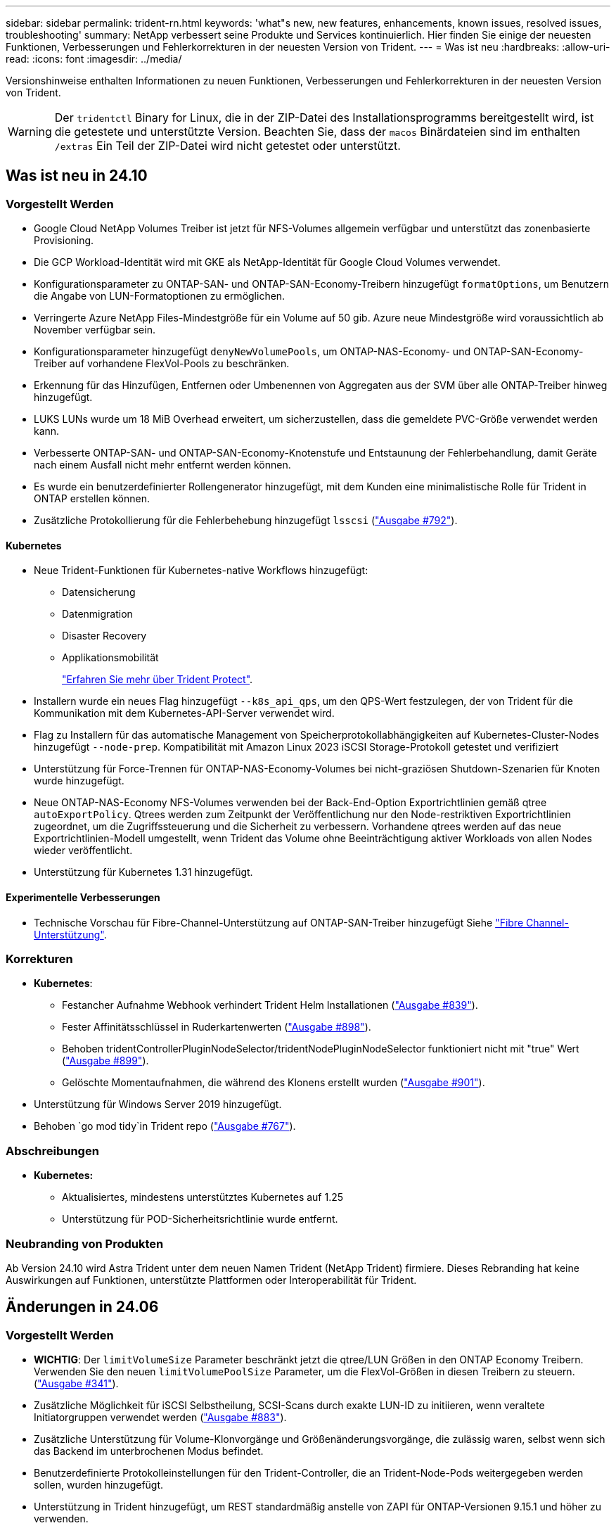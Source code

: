 ---
sidebar: sidebar 
permalink: trident-rn.html 
keywords: 'what"s new, new features, enhancements, known issues, resolved issues, troubleshooting' 
summary: NetApp verbessert seine Produkte und Services kontinuierlich. Hier finden Sie einige der neuesten Funktionen, Verbesserungen und Fehlerkorrekturen in der neuesten Version von Trident. 
---
= Was ist neu
:hardbreaks:
:allow-uri-read: 
:icons: font
:imagesdir: ../media/


[role="lead"]
Versionshinweise enthalten Informationen zu neuen Funktionen, Verbesserungen und Fehlerkorrekturen in der neuesten Version von Trident.


WARNING: Der `tridentctl` Binary for Linux, die in der ZIP-Datei des Installationsprogramms bereitgestellt wird, ist die getestete und unterstützte Version. Beachten Sie, dass der `macos` Binärdateien sind im enthalten `/extras` Ein Teil der ZIP-Datei wird nicht getestet oder unterstützt.



== Was ist neu in 24.10



=== Vorgestellt Werden

* Google Cloud NetApp Volumes Treiber ist jetzt für NFS-Volumes allgemein verfügbar und unterstützt das zonenbasierte Provisioning.
* Die GCP Workload-Identität wird mit GKE als NetApp-Identität für Google Cloud Volumes verwendet.
* Konfigurationsparameter zu ONTAP-SAN- und ONTAP-SAN-Economy-Treibern hinzugefügt `formatOptions`, um Benutzern die Angabe von LUN-Formatoptionen zu ermöglichen.
* Verringerte Azure NetApp Files-Mindestgröße für ein Volume auf 50 gib. Azure neue Mindestgröße wird voraussichtlich ab November verfügbar sein.
* Konfigurationsparameter hinzugefügt `denyNewVolumePools`, um ONTAP-NAS-Economy- und ONTAP-SAN-Economy-Treiber auf vorhandene FlexVol-Pools zu beschränken.
* Erkennung für das Hinzufügen, Entfernen oder Umbenennen von Aggregaten aus der SVM über alle ONTAP-Treiber hinweg hinzugefügt.
* LUKS LUNs wurde um 18 MiB Overhead erweitert, um sicherzustellen, dass die gemeldete PVC-Größe verwendet werden kann.
* Verbesserte ONTAP-SAN- und ONTAP-SAN-Economy-Knotenstufe und Entstaunung der Fehlerbehandlung, damit Geräte nach einem Ausfall nicht mehr entfernt werden können.
* Es wurde ein benutzerdefinierter Rollengenerator hinzugefügt, mit dem Kunden eine minimalistische Rolle für Trident in ONTAP erstellen können.
* Zusätzliche Protokollierung für die Fehlerbehebung hinzugefügt `lsscsi` (link:https://github.com/NetApp/trident/issues/792["Ausgabe #792"]).




==== Kubernetes

* Neue Trident-Funktionen für Kubernetes-native Workflows hinzugefügt:
+
** Datensicherung
** Datenmigration
** Disaster Recovery
** Applikationsmobilität
+
link:./trident-protect/learn-about-trident-protect.html["Erfahren Sie mehr über Trident Protect"].



* Installern wurde ein neues Flag hinzugefügt `--k8s_api_qps`, um den QPS-Wert festzulegen, der von Trident für die Kommunikation mit dem Kubernetes-API-Server verwendet wird.
* Flag zu Installern für das automatische Management von Speicherprotokollabhängigkeiten auf Kubernetes-Cluster-Nodes hinzugefügt `--node-prep`. Kompatibilität mit Amazon Linux 2023 iSCSI Storage-Protokoll getestet und verifiziert
* Unterstützung für Force-Trennen für ONTAP-NAS-Economy-Volumes bei nicht-graziösen Shutdown-Szenarien für Knoten wurde hinzugefügt.
* Neue ONTAP-NAS-Economy NFS-Volumes verwenden bei der Back-End-Option Exportrichtlinien gemäß qtree `autoExportPolicy`. Qtrees werden zum Zeitpunkt der Veröffentlichung nur den Node-restriktiven Exportrichtlinien zugeordnet, um die Zugriffssteuerung und die Sicherheit zu verbessern. Vorhandene qtrees werden auf das neue Exportrichtlinien-Modell umgestellt, wenn Trident das Volume ohne Beeinträchtigung aktiver Workloads von allen Nodes wieder veröffentlicht.
* Unterstützung für Kubernetes 1.31 hinzugefügt.




==== Experimentelle Verbesserungen

* Technische Vorschau für Fibre-Channel-Unterstützung auf ONTAP-SAN-Treiber hinzugefügt Siehe link:./trident-use/fcp.html["Fibre Channel-Unterstützung"].




=== Korrekturen

* *Kubernetes*:
+
** Festancher Aufnahme Webhook verhindert Trident Helm Installationen (link:https://github.com/NetApp/trident/issues/839["Ausgabe #839"]).
** Fester Affinitätsschlüssel in Ruderkartenwerten (link:https://github.com/NetApp/trident/issues/898["Ausgabe #898"]).
** Behoben tridentControllerPluginNodeSelector/tridentNodePluginNodeSelector funktioniert nicht mit "true" Wert (link:https://github.com/NetApp/trident/issues/899["Ausgabe #899"]).
** Gelöschte Momentaufnahmen, die während des Klonens erstellt wurden (link:https://github.com/NetApp/trident/issues/901["Ausgabe #901"]).


* Unterstützung für Windows Server 2019 hinzugefügt.
* Behoben `go mod tidy`in Trident repo (link:https://github.com/NetApp/trident/issues/767["Ausgabe #767"]).




=== Abschreibungen

* *Kubernetes:*
+
** Aktualisiertes, mindestens unterstütztes Kubernetes auf 1.25
** Unterstützung für POD-Sicherheitsrichtlinie wurde entfernt.






=== Neubranding von Produkten

Ab Version 24.10 wird Astra Trident unter dem neuen Namen Trident (NetApp Trident) firmiere. Dieses Rebranding hat keine Auswirkungen auf Funktionen, unterstützte Plattformen oder Interoperabilität für Trident.



== Änderungen in 24.06



=== Vorgestellt Werden

* **WICHTIG**: Der `limitVolumeSize` Parameter beschränkt jetzt die qtree/LUN Größen in den ONTAP Economy Treibern. Verwenden Sie den neuen  `limitVolumePoolSize` Parameter, um die FlexVol-Größen in diesen Treibern zu steuern. (link:https://github.com/NetApp/trident/issues/341["Ausgabe #341"]).
* Zusätzliche Möglichkeit für iSCSI Selbstheilung, SCSI-Scans durch exakte LUN-ID zu initiieren, wenn veraltete Initiatorgruppen verwendet werden (link:https://github.com/NetApp/trident/issues/883["Ausgabe #883"]).
* Zusätzliche Unterstützung für Volume-Klonvorgänge und Größenänderungsvorgänge, die zulässig waren, selbst wenn sich das Backend im unterbrochenen Modus befindet.
* Benutzerdefinierte Protokolleinstellungen für den Trident-Controller, die an Trident-Node-Pods weitergegeben werden sollen, wurden hinzugefügt.
* Unterstützung in Trident hinzugefügt, um REST standardmäßig anstelle von ZAPI für ONTAP-Versionen 9.15.1 und höher zu verwenden.
* Zusätzliche Unterstützung für benutzerdefinierte Volume-Namen und Metadaten auf den ONTAP Storage-Back-Ends für neue persistente Volumes.
* Erweitert den `azure-netapp-files` (ANF)-Treiber, um das Snapshot-Verzeichnis standardmäßig automatisch zu aktivieren, wenn die NFS-Mount-Optionen auf NFS-Version 4.x eingestellt sind
* Bottlerocket-Unterstützung für NFS-Volumes hinzugefügt.
* Unterstützung für die technische Vorschau von Google Cloud NetApp Volumes hinzugefügt.




==== Kubernetes

* Unterstützung für Kubernetes 1.30 hinzugefügt.
* Zusätzliche Fähigkeit für Trident DemonSet, Zombie-Mounts und Restverfolgungsdateien beim Start zu reinigen (link:https://github.com/NetApp/trident/issues/883["Ausgabe #883"]).
* PVC-Beschriftung für dynamischen Import von LUKS-Volumes ( ) hinzugefügt `trident.netapp.io/luksEncryption`link:https://github.com/NetApp/trident/issues/849["Ausgabe #849"].
* ANF-Treiber wurde um Topologiebewusstsein erweitert.
* Unterstützung für Windows Server 2022-Knoten hinzugefügt.




=== Korrekturen

* Fehler bei der Trident-Installation aufgrund veralteter Transaktionen behoben.
* Tridentctl wurde behoben, um Warnmeldungen von Kubernetes ( ) zu ignorierenlink:https://github.com/NetApp/trident/issues/892["Ausgabe #892"].
* Die Priorität des Trident-Controllers wurde in `0` (link:https://github.com/NetApp/trident/issues/887["Ausgabe #887"]) geändert `SecurityContextConstraint`.
* ONTAP-Treiber akzeptieren jetzt Volumengrößen unter 20MiB (link:https://github.com/NetApp/trident/issues/885["Problem[#885"]).
* Trident wurde behoben, um ein Verkleinern der FlexVols während des Größenänderungsvorgangs für den ONTAP-SAN-Treiber zu verhindern.
* Fehler beim Import von ANF-Volumes mit NFS v4.1 behoben.




=== Abschreibungen

* Support für EOL Windows Server 2019 wurde entfernt.




== Änderungen in 24.02



=== Vorgestellt Werden

* Unterstützung für Cloud Identity wurde zugefügt.
+
** AKS mit ANF – Azure Workload Identity wird als Cloud-Identität verwendet.
** EKS mit FSxN – AWS IAM-Rolle wird als Cloud-Identität verwendet.


* Unterstützung für die Installation von Trident als Add-on auf EKS Cluster von der EKS Konsole hinzugefügt.
* Zusätzliche Möglichkeit zum Konfigurieren und Deaktivieren der iSCSI-Selbstheilung (link:https://github.com/NetApp/trident/issues/864["Ausgabe #864"]).
* ONTAP-Treiber wurden um FSX Personality erweitert, um die Integration mit AWS IAM und SecretsManager zu ermöglichen und Trident zu ermöglichen FSX-Volumes mit Backups zu löschen (link:https://github.com/NetApp/trident/issues/453["Ausgabe #453"]).




==== Kubernetes

* Unterstützung für Kubernetes 1.29 hinzugefügt.




=== Korrekturen

* ACP-Warnmeldungen wurden behoben, wenn ACP nicht aktiviert ist (link:https://github.com/NetApp/trident/issues/866["Ausgabe #866"]).
* Es wurde eine Verzögerung von 10 Sekunden hinzugefügt, bevor eine Klonaufteilung während der Snapshot-Löschung für ONTAP-Treiber durchgeführt wird, wenn ein Klon mit dem Snapshot verknüpft ist.




=== Abschreibungen

* In-toto-Teststationen-Framework aus Multi-Plattform-Image-Manifesten entfernt.




== Änderungen in 23.10



=== Korrekturen

* Feste Volume-Erweiterung, wenn eine neu angeforderte Größe kleiner ist als die gesamte Volume-Größe für ontap-nas und ontap-nas-flexgroup-Storage-Treiber (link:https://github.com/NetApp/trident/issues/834["Ausgabe #834"^]).
* Feste Volume-Größe zur Anzeige nur nutzbarer Größe des Volumes beim Import für ontap-nas und ontap-nas-flexgroup-Storage-Treiber (link:https://github.com/NetApp/trident/issues/722["Ausgabe #722"^]).
* FlexVol Namenskonvertierung für ONTAP-NAS-Economy wurde korrigiert.
* Fehler bei der Trident-Initialisierung auf einem Windows Node wurde beim Neubooten des Node behoben.




=== Vorgestellt Werden



==== Kubernetes

Unterstützung für Kubernetes 1.28 hinzugefügt.



==== Trident

* Unterstützung für die Nutzung von Azure Managed Identities (AMI) mit Azure-netapp-Files Storage-Treibern hinzugefügt.
* Zusätzliche Unterstützung für NVMe over TCP für den ONTAP-SAN-Treiber.
* Zusätzliche Möglichkeit, die Bereitstellung eines Volumes anzuhalten, wenn das Backend vom Benutzer auf „ausgesetzt“ gesetzt wird (link:https://github.com/NetApp/trident/issues/558["Ausgabe #558"^]).




== Änderungen in 23.07.1

*Kubernetes:* Behobene Dämonenlöschung zur Unterstützung von Upgrades ohne Ausfallzeiten (link:https://github.com/NetApp/trident/issues/740["Ausgabe #740"^]).



== Änderungen in 23.07



=== Korrekturen



==== Kubernetes

* Trident Upgrade wurde korrigiert, um alte Pods, die sich im Abschlusszustand befinden, zu ignorieren (link:https://github.com/NetApp/trident/issues/740["Ausgabe #740"^]).
* Tolerierung zur Definition „transient-trident-Version-pod“ hinzugefügt (link:https://github.com/NetApp/trident/issues/795["Ausgabe #795"^]).




==== Trident

* ONTAP-ZAPI-Anforderungen wurden behoben, um sicherzustellen, dass die LUN-Seriennummern abgefragt werden, wenn LUN-Attribute zur Identifizierung und Behebung von Ghost-iSCSI-Geräten während der Knotenstagevorgänge abgerufen werden.
* Fehlerbehandlung im Speichertreibercode (link:https://github.com/NetApp/trident/issues/816["Ausgabe #816"^]).
* Feste Quota-Größe bei Verwendung von ONTAP-Treibern mit use-Rest=true.
* Erstellung von LUN-Klonen in ontap-san-Economy wurde korrigiert.
* Informationsfeld veröffentlichen von zurücksetzen `rawDevicePath` Bis `devicePath`; Zusätzliche Logik zum Ausfüllen und Wiederherstellen (in einigen Fällen) `devicePath` Feld.




=== Vorgestellt Werden



==== Kubernetes

* Unterstützung für den Import vorbereitgestellter Snapshots wurde hinzugefügt.
* Minimierte Bereitstellung und Dämonset linux-Berechtigungen (link:https://github.com/NetApp/trident/issues/817["Ausgabe #817"^]).




==== Trident

* Es wird kein Statusfeld mehr für „Online“ Volumes und Snapshots gemeldet.
* Aktualisiert den Back-End-Status, wenn das ONTAP-Backend offline ist (link:https://github.com/NetApp/trident/issues/801["Probleme #801"^], link:https://github.com/NetApp/trident/issues/543["#543"^]).
* Die LUN-Seriennummer wird während des Workflows „ControllerVolumePublish“ immer abgerufen und veröffentlicht.
* Zusätzliche Logik zur Überprüfung der Seriennummer und Größe des iSCSI Multipath-Geräts hinzugefügt.
* Zusätzliche Überprüfung für iSCSI-Volumes, um sicherzustellen, dass das richtige Multipath-Gerät nicht bereitgestellt wird.




==== Experimentelle Verbesserung

Unterstützung für NVMe over TCP für den ONTAP-SAN-Treiber wurde um eine technische Vorschau erweitert.



==== Dokumentation

Viele organisatorische und formatierte Verbesserungen wurden vorgenommen.



=== Abschreibungen



==== Kubernetes

* Unterstützung für v1beta1-Snapshots wurde entfernt.
* Unterstützung für Pre-CSI-Volumes und Speicherklassen wurde entfernt.
* Aktualisiertes, mindestens unterstütztes Kubernetes auf 1.22




== Änderungen in 23.04


IMPORTANT: Volume-Trennung für ONTAP-SAN-*-Volumes erzwingen wird nur bei Kubernetes-Versionen mit aktiviertem Non-Graceful Node Shutdown Feature Gate unterstützt. Die Option zum erzwingen der Trennung muss während der Installation mithilfe des aktiviert sein `--enable-force-detach` Flag für das Trident Installationsprogramm.



=== Korrekturen

* Trident-Operator zur Verwendung von IPv6-localhost für die Installation festgelegt, wenn in Spec angegeben.
* Trident Operator Cluster-Rollenberechtigungen wurden festgelegt, um mit den Bundle-Berechtigungen synchronisiert zu werden (link:https://github.com/NetApp/trident/issues/799["Ausgabe #799"^]).
* Problem beim Anhängen von RAW-Block-Volumes auf mehreren Knoten im RWX-Modus behoben.
* Unterstützung von FlexGroup-Klonen und Volume-Import für SMB-Volumes wurde korrigiert.
* Das Problem, dass der Trident Controller nicht sofort heruntergefahren werden konnte, wurde behoben (link:https://github.com/NetApp/trident/issues/811["Ausgabe #811"]).
* Es wurde ein Fix zur Auflistung aller igroup-Namen hinzugefügt, die mit einer angegebenen LUN verbunden sind, die mit ontap-san-* Treibern bereitgestellt wurde.
* Korrektur hinzugefügt, um die Ausführung externer Prozesse bis zum Abschluss zu ermöglichen.
* Kompilierungsfehler für s390-Architektur (link:https://github.com/NetApp/trident/issues/537["Ausgabe #537"]).
* Falsche Protokollierungsebene während der Volume-Mount-Vorgänge (link:https://github.com/NetApp/trident/issues/781["Ausgabe #781"]).
* Fehler bei der Assertion des potenziellen Typs (link:https://github.com/NetApp/trident/issues/802["Ausgabe #802"]).




=== Vorgestellt Werden

* Kubernetes:
+
** Unterstützung für Kubernetes 1.27 hinzugefügt.
** Unterstützung für den Import von LUKS-Volumes wurde hinzugefügt.
** Zusätzliche Unterstützung für den ReadWriteOncePod PVC-Zugriffsmodus.
** Unterstützung für Force-Trennen für ONTAP-SAN-*-Volumes während nicht-Graceful Node Shutdown-Szenarien hinzugefügt.
** Alle ONTAP-SAN-* Volumes verwenden nun Initiatorgruppen pro Node. LUNs werden nur Initiatorgruppen zugeordnet, während sie aktiv auf diesen Nodes veröffentlicht werden, um unsere Sicherheit zu verbessern. Bestehende Volumes werden opportunistisch auf das neue igroup Schema umgestellt, wenn Trident feststellt, dass es sicher ist, dies zu tun, ohne aktive Workloads zu beeinträchtigen (link:https://github.com/NetApp/trident/issues/758["Ausgabe #758"]).
** Verbesserte die Trident-Sicherheit durch Bereinigung nicht genutzter Trident-gemanagter Initiatorgruppen aus ONTAP-SAN-* Back-Ends.


* Zusätzliche Unterstützung für SMB Volumes mit Amazon FSX für die ontap-nas-Wirtschaft und ontap-nas-flexgroup-Storage-Treiber.
* Unterstützung von SMB-Freigaben mit ontap-nas, ontap-nas-Economy und ontap-nas-Flexgroup-Storage-Treibern hinzugefügt.
* Unterstützung für arm64 Knoten (link:https://github.com/NetApp/trident/issues/732["Ausgabe #732"]).
* Verbessertes Trident Shutdown-Verfahren durch Deaktivieren von API-Servern zuerst (link:https://github.com/NetApp/trident/issues/811["Ausgabe #811"]).
* Cross-Plattform-Build-Unterstützung für Windows- und arm64-Hosts zu Makefile hinzugefügt; siehe BUILD.md.




=== Abschreibungen

**Kubernetes:** bei der Konfiguration von ONTAP-san- und ontap-san-Economy-Treibern werden nicht mehr über Back-End-Scoped-Initiatorgruppen erstellt (link:https://github.com/NetApp/trident/issues/758["Ausgabe #758"]).



== Änderungen in 23.01.1



=== Korrekturen

* Trident-Operator zur Verwendung von IPv6-localhost für die Installation festgelegt, wenn in Spec angegeben.
* Die Berechtigungen für die Trident Operator Cluster-Rolle wurden festgelegt, um mit den Bundle-Berechtigungen synchronisiert zu werden link:https://github.com/NetApp/trident/issues/799["Ausgabe #799"^].
* Korrektur hinzugefügt, um die Ausführung externer Prozesse bis zum Abschluss zu ermöglichen.
* Problem beim Anhängen von RAW-Block-Volumes auf mehreren Knoten im RWX-Modus behoben.
* Unterstützung von FlexGroup-Klonen und Volume-Import für SMB-Volumes wurde korrigiert.




== Änderungen in 23.01


IMPORTANT: Kubernetes 1.27 wird jetzt in Trident unterstützt. Führen Sie ein Upgrade von Trident durch, bevor Sie ein Upgrade auf Kubernetes durchführen.



=== Korrekturen

* Kubernetes: Zusätzliche Optionen zum Ausschließen der Pod-Erstellung von Sicherheitsrichtlinien, um Trident-Installationen über Helm ( zu behebenlink:https://github.com/NetApp/trident/issues/794["Ausgaben #783, #794"^]).




=== Vorgestellt Werden

.Kubernetes
* Zusätzliche Unterstützung für Kubernetes 1.26
* Verbesserung der allgemeinen Trident RBAC-Ressourcenauslastung (link:https://github.com/NetApp/trident/issues/757["Ausgabe #757"^]).
* Verbesserte Automatisierung zum Erkennen und Beheben defekter oder veralteter iSCSI Sitzungen auf Host Nodes
* Unterstützung für Erweiterung der LUKS-verschlüsselten Volumes hinzugefügt.
* Kubernetes: Unterstützung für die Rotation von Anmeldeinformationen für LUKS-verschlüsselte Volumes hinzugefügt.


.Trident
* Zusätzlicher Support für SMB Volumes mit Amazon FSX für ONTAP für den ontap-nas-Storage-Treiber
* Unterstützung für NTFS-Berechtigungen bei der Verwendung von SMB-Volumes hinzugefügt.
* Zusätzlicher Support für Storage Pools für GCP Volumes mit CVS Service Level.
* Unterstützung für optionale Verwendung von flexgroupAggregateList bei der Erstellung von FlexGroups mit dem ontap-nas-flexgroup Storage-Treiber hinzugefügt.
* Verbesserte Performance für den ontap-nas-Economy-Storage-Treiber beim Management mehrerer FlexVols.
* Aktivierte Daten-LIF-Updates für alle ONTAP-NAS-Speichertreiber.
* Aktualisierte die Namenskonvention für Trident Deployment und DemonSet zur Berücksichtigung des Host-Node-Betriebssystems.




=== Abschreibungen

* Kubernetes: Aktualisierte die minimal unterstützte Version von Kubernetes auf 1.21.
* Daten-LIFs sollten bei der Konfiguration nicht mehr angegeben werden `ontap-san` Oder `ontap-san-economy` Treiber.




== Änderungen in 22.10

*Sie müssen die folgenden wichtigen Informationen lesen, bevor Sie auf Trident 22.10 upgraden.*

[WARNING]
.<strong>-Informationen über Trident 22.10 </strong>
====
* Kubernetes 1.25 wird jetzt in Trident unterstützt. Vor dem Upgrade auf Kubernetes 1.25 müssen Sie Trident auf 22.10 aktualisieren.
* Trident setzt die Verwendung der Multipathing-Konfiguration in SAN-Umgebungen strikt durch, mit einem empfohlenen Wert von `find_multipaths: no` in der Multipath.conf Datei.
+
Verwendung einer Konfiguration ohne Multipathing oder Verwendung von `find_multipaths: yes` Oder `find_multipaths: smart` Der Wert in der Multipath.conf-Datei führt zu Mount-Fehlern. Trident empfiehlt die Verwendung von `find_multipaths: no` Seit der Version 21.07.



====


=== Korrekturen

* Problem wurde speziell mit dem ONTAP Back-End behoben, das mit erstellt wurde `credentials` Feld nicht online während 22.07.0 Upgrade (link:https://github.com/NetApp/trident/issues/759["Ausgabe #759"^]).
* **Docker:** hat ein Problem behoben, das dazu führt, dass das Docker Volume Plugin in einigen Umgebungen nicht startet (link:https://github.com/NetApp/trident/issues/548["Ausgabe #548"^] Und link:https://github.com/NetApp/trident/issues/760["Ausgabe #760"^]).
* Festes SLM-Problem speziell für ONTAP-SAN-Back-Ends, das sicherstellt, dass nur eine Teilmenge von Daten-LIFs, die zu den Berichterstellungs-Nodes gehören, veröffentlicht wird.
* Es wurde ein Performance-Problem behoben, bei dem unnötige Scans für iSCSI-LUNs beim Anschließen eines Volumes aufgetreten sind.
* Granulare Wiederholungen im Trident iSCSI Workflow wurden entfernt, um ein schnelles Fehlschlagen zu ermöglichen und externe Wiederholungsintervalle zu verringern.
* Das Problem wurde behoben, bei dem beim Spülen eines iSCSI-Geräts ein Fehler zurückgegeben wurde, als das entsprechende Multipath-Gerät bereits gespült wurde.




=== Vorgestellt Werden

* Kubernetes:
+
** Zusätzliche Unterstützung für Kubernetes 1.25 Vor dem Upgrade auf Kubernetes 1.25 müssen Sie Trident auf 22.10 aktualisieren.
** Hinzufügung eines separaten ServiceAccount, ClusterRole und ClusterBinding für die Trident Deployment und DemonSet, um zukünftige Berechtigungsverbesserungen zu ermöglichen.
** Zusätzlicher Support für link:https://docs.netapp.com/us-en/trident/trident-use/volume-share.html["Namespace-übergreifende Volume-Freigabe"].


* Trident Ist Alles `ontap-*` Storage-Treiber arbeiten jetzt mit der ONTAP REST API.
* Neuer Operator yaml hinzugefügt (`bundle_post_1_25.yaml`) Ohne A `PodSecurityPolicy` Die Kubernetes 1.25 unterstützen.
* Hinzugefügt link:https://docs.netapp.com/us-en/trident/trident-reco/security-luks.html["Unterstützung für LUKS-verschlüsselte Volumes"] Für `ontap-san` Und `ontap-san-economy` Storage-Treiber:
* Unterstützung für Windows Server 2019-Knoten hinzugefügt.
* Hinzugefügt link:https://docs.netapp.com/us-en/trident/trident-use/anf.html["Unterstützung für SMB Volumes auf Windows Nodes"] Durch die `azure-netapp-files` Storage-Treiber:
* Die automatische MetroCluster-Umschalterkennung für ONTAP-Treiber ist jetzt allgemein verfügbar.




=== Abschreibungen

* **Kubernetes:** Aktualisiert unterstützt mindestens Kubernetes auf 1.20.
* Astra Data Store (ADS)-Treiber entfernt.
* Unterstützung für wurde entfernt `yes` Und `smart` Optionen für `find_multipaths` Wenn Sie Multipathing für Worker-Node für iSCSI konfigurieren.




== Änderungen in 22.07



=== Korrekturen

**Kubernetes**

* Problem wurde behoben, um boolesche Werte und Zahlenwerte für die Node-Auswahl bei der Konfiguration von Trident mit Helm oder dem Trident Operator zu behandeln. (link:https://github.com/NetApp/trident/issues/700["GitHub Ausgabe #700"^])
* Problem beim Umgang mit Fehlern aus dem nicht-CHAP-Pfad behoben, sodass kubelet erneut versuchen wird, wenn er fehlschlägt. link:https://github.com/NetApp/trident/issues/736["GitHub Ausgabe #736"^])




=== Vorgestellt Werden

* Übergang von k8s.gcr.io zu Registry.k8s.io als Standard-Registry für CSI-Bilder
* ONTAP-SAN Volumes werden jetzt Initiatorgruppen pro Node verwenden und LUNs nur Initiatorgruppen zuordnen, während diese Nodes aktiv veröffentlicht werden, um unsere Sicherheit zu verbessern. Vorhandene Volumes werden opportun auf das neue igroup-Schema umgeschaltet, wenn Trident feststellt, dass der Einsatz sicher ist, ohne dass aktive Workloads beeinträchtigt werden.
* Enthält eine ResourceQuota mit Trident-Installationen, um sicherzustellen, dass Trident DemonSet geplant ist, wenn die PriorityClass-Nutzung standardmäßig beschränkt ist.
* Unterstützung für Netzwerkfunktionen für den Azure NetApp Files-Treiber hinzugefügt. (link:https://github.com/NetApp/trident/issues/717["GitHub Ausgabe #717"^])
* Technische Vorschau Automatische MetroCluster-Umschalterkennung zu ONTAP-Treibern hinzugefügt. (link:https://github.com/NetApp/trident/issues/228["GitHub Ausgabe #228"^])




=== Abschreibungen

* **Kubernetes:** Aktualisiert unterstützt mindestens Kubernetes auf 1.19.
* Back-End-Konfiguration ermöglicht nicht mehr mehrere Authentifizierungstypen in einer einzigen Konfiguration.




=== Umzüge

* Der AWS CVS-Treiber (veraltet seit 22.04) wurde entfernt.
* Kubernetes
+
** Keine unnötige SYS_ADMIN-Funktion von Node-Pods entfernt.
** Verringert die Nodevorbereitung auf einfache Host-Info und aktive Serviceerkennung, um eine Bestätigung für den bestmöglichen Aufwand zu machen, dass NFS/iSCSI-Dienste auf Worker-Knoten verfügbar sind.






=== Dokumentation

Ein neuer link:https://docs.netapp.com/us-en/trident/trident-reference/pod-security.html["Pod-Sicherheitsstandards"]Abschnitt (PSS) wurde hinzugefügt, in dem die von Trident bei der Installation aktivierten Berechtigungen detailliert aufgeführt sind.



== Änderungen in 22.04

NetApp verbessert seine Produkte und Services kontinuierlich. Im Folgenden finden Sie einige der neuesten Funktionen von Trident. Frühere Versionen finden Sie unter https://docs.netapp.com/us-en/trident/earlier-versions.html["Frühere Versionen der Dokumentation"].


IMPORTANT: Wenn Sie ein Upgrade von früheren Trident Versionen durchführen und Azure NetApp Files verwenden, finden Sie das ``location`` Der Parameter config ist jetzt ein Pflichtfeld, singleton.



=== Korrekturen

* Verbessertes Analysieren von iSCSI-Initiatornamen. (link:https://github.com/NetApp/trident/issues/681["GitHub Ausgabe #681"^])
* Das Problem wurde behoben, bei dem CSI-Speicherklassenparameter nicht zulässig waren. (link:https://github.com/NetApp/trident/issues/598["GitHub Ausgabe #598"^])
* Doppelte Schlüsseldeklaration im Trident CRD behoben. (link:https://github.com/NetApp/trident/issues/671["GitHub Ausgabe #671"^])
* Fehlerhafte CSI-Snapshot-Protokolle wurden korrigiert. (link:https://github.com/NetApp/trident/issues/629["GitHub Ausgabe #629"^]))
* Problem beim Aufheben der Veröffentlichung von Volumes auf gelöschten Nodes behoben. (link:https://github.com/NetApp/trident/issues/691["GitHub Ausgabe #691"^])
* Zusätzliche Bearbeitung von Inkonsistenzen im Dateisystem auf Blockgeräten. (link:https://github.com/NetApp/trident/issues/656["GitHub Ausgabe #656"^])
* Problem beim Ziehen von Bildern mit automatischer Unterstützung beim Einstellen des behoben `imageRegistry` Markierung während der Installation. (link:https://github.com/NetApp/trident/issues/715["GitHub Ausgabe #715"^])
* Es wurde ein Problem behoben, bei dem der Azure NetApp Files-Treiber ein Volume mit mehreren Exportregeln nicht klonen konnte.




=== Vorgestellt Werden

* Eingehende Verbindungen zu den sicheren Endpunkten von Trident erfordern jetzt mindestens TLS 1.3. (link:https://github.com/NetApp/trident/issues/698["GitHub Ausgabe #698"^])
* Trident fügt jetzt HSTS-Header zu den Antworten von seinen sicheren Endpunkten hinzu.
* Trident versucht nun, die Azure NetApp Files unix Berechtigungsfunktion automatisch zu aktivieren.
* *Kubernetes*: Trident Demonset wird jetzt in der Klasse mit System-Node-kritischer Priorität ausgeführt. (link:https://github.com/NetApp/trident/issues/694["GitHub Ausgabe #694"^])




=== Umzüge

E-Series-Treiber (deaktiviert seit 20.07) wurde entfernt.



== Änderungen in 22.01.1



=== Korrekturen

* Problem beim Aufheben der Veröffentlichung von Volumes auf gelöschten Nodes behoben. (link:https://github.com/NetApp/trident/issues/691["GitHub Ausgabe #691"])
* Fester Panik beim Zugriff auf Nil-Felder für den aggregierten Speicherplatz in den ONTAP API Antworten.




== Änderungen in 22.01.0



=== Korrekturen

* *Kubernetes:* Erhöhung der Neuzulassung der Knotenregistrierung für große Cluster.
* Das Problem wurde behoben, bei dem der Azure-netapp-Files Treiber von mehreren Ressourcen mit demselben Namen verwirrt werden konnte.
* ONTAP SAN IPv6 Daten-LIFs funktionieren jetzt, wenn sie mit Klammern angegeben sind.
* Das Problem wurde behoben, bei dem der Import eines bereits importierten Volumes das EOF zurückgibt, sodass PVC in den ausstehenden Zustand zurückbleibt. (link:https://github.com/NetApp/trident/issues/489["GitHub Ausgabe #489"])
* Das Problem wurde behoben, wenn die Trident Performance langsamer wird, wenn mehr als 32 Snapshots auf einem SolidFire Volume erstellt werden.
* SHA-1 wurde durch SHA-256 bei der Erstellung eines SSL-Zertifikats ersetzt.
* Azure NetApp Files-Treiber wurde behoben, um doppelte Ressourcennamen zu erlauben und Vorgänge auf einen einzelnen Speicherort zu beschränken.
* Azure NetApp Files-Treiber wurde behoben, um doppelte Ressourcennamen zu erlauben und Vorgänge auf einen einzelnen Speicherort zu beschränken.




=== Vorgestellt Werden

* Verbesserungen von Kubernetes:
+
** Zusätzliche Unterstützung für Kubernetes 1.23
** Fügen Sie bei der Installation über Trident Operator oder Helm Planungsoptionen für Trident Pods hinzu. (link:https://github.com/NetApp/trident/issues/651["GitHub Ausgabe #651"^])


* Erlauben Sie regionenübergreifende Volumes im GCP-Treiber. (link:https://github.com/NetApp/trident/issues/633["GitHub Ausgabe #633"^])
* Unterstützung für die Option „unixPermissions“ für Azure NetApp Files Volumes wurde hinzugefügt. (link:https://github.com/NetApp/trident/issues/666["GitHub Ausgabe #666"^])




=== Abschreibungen

Die Trident REST-Schnittstelle kann nur unter 127.0.0.1 oder [: 1] Adressen zuhören und bedient werden



== Änderungen in 21.10.1


WARNING: In der Version v21.10.0 kann der Trident Controller in den CrashLoopBackOff-Status versetzt werden, wenn ein Node entfernt und dann wieder zum Kubernetes Cluster hinzugefügt wird. Dieses Problem wurde in der Version 21,10,1 behoben (GitHub Ausgabe 669).



=== Korrekturen

* Beim Import eines Volumes auf ein GCP CVS Backend wurde eine potenzielle Race-Bedingung behoben, die zu einem Import führt.
* Es wurde ein Problem behoben, durch das der Trident Controller in den CrashLoopBackOff-Status versetzt werden kann, wenn ein Node entfernt und dann wieder zum Kubernetes Cluster hinzugefügt wird (GitHub Ausgabe 669).
* Das Problem wurde behoben, bei dem SVMs nicht mehr erkannt wurden, wenn kein SVM-Name angegeben wurde (GitHub Problem 612).




== Änderungen in 21.10.0



=== Korrekturen

* Es wurde ein Problem behoben, bei dem Klone von XFS-Volumes nicht auf demselben Node wie das Quell-Volume gemountet werden konnten (GitHub Ausgabe 514).
* Problem behoben, bei dem Trident beim Herunterfahren einen schwerwiegenden Fehler protokolliert hat (GitHub Problem 597).
* Kubernetes-bezogene Fixes:
+
** Der verwendete Speicherplatz eines Volume wird als Mindestrückstellunggröße bei der Erstellung von Snapshots mit zurückgegeben `ontap-nas` Und `ontap-nas-flexgroup` Treiber (GitHub Ausgabe 645).
** Problem behoben wo `Failed to expand filesystem` Fehler wurde nach der Volume-Größe protokolliert (GitHub-Problem 560).
** Problem behoben, in dem ein POD feststecken konnte `Terminating` State (GitHub Ausgabe 572).
** Den Fall an der Stelle behoben, an der ein `ontap-san-economy` FlexVol könnte voll von Snapshot-LUNs sein (GitHub Ausgabe 533).
** Problem mit dem benutzerdefinierten YAML-Installationsprogramm mit einem anderen Bild wurde behoben (GitHub Ausgabe 613).
** Berechnung der Snapshot-Größe wurde korrigiert (GitHub Ausgabe 611).
** Es wurde ein Problem behoben, bei dem alle Trident Installer einfaches Kubernetes als OpenShift identifizieren konnten (GitHub Ausgabe 639).
** Der Trident-Operator hat den Abgleich behoben, wenn der Kubernetes-API-Server nicht erreichbar ist (GitHub Ausgabe 599).






=== Vorgestellt Werden

* Zusätzlicher Support für `unixPermissions` Option für GCP-CVS Performance Volumes:
* Zusätzliche Unterstützung für für für Skalierung optimierte CVS Volumes in GCP im Bereich von 600 gib bis 1 tib.
* Verbesserungen im Zusammenhang mit Kubernetes:
+
** Zusätzliche Unterstützung für Kubernetes 1.22
** Trident Operator und Helm Chart wurde für die Verwendung mit Kubernetes 1.22 aktiviert (GitHub Ausgabe 628).
** Bedienerbild zu hinzugefügt `tridentctl` Image-Befehl (GitHub Ausgabe 570).






=== Experimentelle Verbesserungen

* Zusätzliche Unterstützung für Volume-Replikation im `ontap-san` Treiber.
* Zusätzliche *Tech Preview* REST-Unterstützung für die `ontap-nas-flexgroup`, `ontap-san`, und `ontap-nas-economy` Treiber.




== Bekannte Probleme

Bekannte Probleme erkennen Probleme, die eine erfolgreiche Verwendung des Produkts verhindern könnten.

* Wenn Sie ein Kubernetes-Cluster von 1.24 auf 1.25 oder höher aktualisieren, auf dem Trident installiert ist, müssen Sie values.yaml aktualisieren, um den `helm upgrade` Befehl auf `true` festzulegen `excludePodSecurityPolicy` oder hinzuzufügen `--set excludePodSecurityPolicy=true`, bevor Sie das Cluster aktualisieren können.
* Trident erzwingt jetzt ein Leerzeichen `fsType` (`fsType=""`) für Volumes, die nicht die in ihrer StorageClass angegebene haben `fsType`. Bei der Arbeit mit Kubernetes 1.17 oder höher unterstützt Trident die Bereitstellung eines Leereinschübe `fsType` für NFS-Volumes. Für iSCSI-Volumes müssen Sie die auf Ihrer StorageClass festlegen, wenn Sie `fsType` einen mit einem Sicherheitskontext erzwingen `fsGroup`.
* Wenn Sie ein Back-End über mehrere Trident Instanzen hinweg verwenden, sollte jede Back-End-Konfigurationsdatei einen anderen Wert für ONTAP Back-Ends haben `storagePrefix` oder einen anderen für SolidFire Back-Ends verwenden `TenantName`. Trident kann Volumes nicht erkennen, die von anderen Instanzen von Trident erstellt wurden. Der Versuch, ein vorhandenes Volume auf ONTAP oder SolidFire Back-Ends zu erstellen, ist erfolgreich, da Trident die Volume-Erstellung als einen idempotenten Vorgang behandelt. Wenn `storagePrefix` sich die Volumes unterscheiden oder `TenantName` nicht, kann es zu Namenskollisionen für Volumes kommen, die auf demselben Backend erstellt wurden.
* Bei der Installation von Trident (mit `tridentctl` oder dem Trident Operator) und der Verwendung von `tridentctl` zum Verwalten von Trident sollten Sie sicherstellen, dass die `KUBECONFIG` Umgebungsvariable eingestellt ist. Dies ist notwendig, um den Kubernetes-Cluster anzugeben, der `tridentctl` gegen den eingesetzt werden soll. Wenn Sie mit mehreren Kubernetes-Umgebungen arbeiten, sollten Sie sicherstellen, dass die `KUBECONFIG` Datei korrekt bezogen wird.
* Um Online-Speicherplatzrückgewinnung für iSCSI PVS durchzuführen, muss das zugrunde liegende Betriebssystem auf dem Worker-Node möglicherweise Mount-Optionen an das Volume übergeben werden. Dies gilt für RHEL/RedHat CoreOS Instanzen, die die benötigen `discard` https://access.redhat.com/documentation/en-us/red_hat_enterprise_linux/8/html/managing_file_systems/discarding-unused-blocks_managing-file-systems["Mount-Option"^]; Stellen Sie sicher, dass die MountOption von der Karte in Ihrem enthalten ist[`StorageClass`^] unterstützt das Online-Blockabwerfen.
* Wenn Sie mehr als eine Instanz von Trident pro Kubernetes-Cluster haben, kann Trident nicht mit anderen Instanzen kommunizieren und keine anderen Volumes erkennen, die sie erstellt haben. Dies führt zu unerwartetem und falschem Verhalten, wenn mehr als eine Instanz in einem Cluster ausgeführt wird. Pro Kubernetes-Cluster sollte es nur eine Instanz von Trident geben.
* Wenn Trident-basierte `StorageClass` Objekte aus Kubernetes gelöscht werden, während Trident offline ist, entfernt Trident die entsprechenden Storage-Klassen nicht aus seiner Datenbank, wenn sie wieder online geschaltet werden. Sie sollten diese Speicherklassen mit oder der REST-API löschen `tridentctl`.
* Wenn ein Benutzer ein von Trident bereitgestelltes PV löscht, bevor die entsprechende PVC gelöscht wird, löscht Trident nicht automatisch das Back-Volume. Sie sollten das Volume über die REST-API entfernen `tridentctl`.
* ONTAP kann nicht gleichzeitig mehr als ein FlexGroup gleichzeitig bereitstellen, es sei denn, der Satz der Aggregate ist auf jede Bereitstellungsanforderung beschränkt.
* Wenn Sie Trident über IPv6 verwenden, sollten Sie und `dataLIF` in der Backend-Definition in eckigen Klammern angeben `managementLIF`. ``[fd20:8b1e:b258:2000:f816:3eff:feec:0]``Beispiel: .
+

NOTE: Sie können die Angabe auf einem ONTAP-SAN-Backend nicht `dataLIF` machen. Trident erkennt alle verfügbaren iSCSI LIFs und verwendet diese zur Einrichtung der Multipath-Sitzung.

* Wenn Sie das verwenden `solidfire-san` Treiber mit OpenShift 4.5, stellen Sie sicher, dass die zugrunde liegenden Worker-Knoten MD5 als CHAP-Authentifizierungsalgorithmus verwenden. Sichere, FIPS-konforme CHAP-Algorithmen SHA1, SHA-256 und SHA3-256 sind mit Element 12.7 erhältlich.




== Weitere Informationen

* https://github.com/NetApp/trident["Trident GitHub"^]
* https://netapp.io/persistent-storage-provisioner-for-kubernetes/["Trident Blogs"^]

